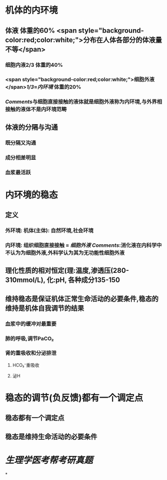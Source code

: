 :PROPERTIES:
:ID: 4D94DCD8-9A1D-4ADE-980B-E8471B9D3C99
:END:

* 机体的内环境
** 体液 体重的60%  <span style="background-color:red;color:white;">分布在人体各部分的体液量不等</span>
*** 细胞内液2/3 体重的40%
*** <span style="background-color:red;color:white;">细胞外液</span>[[1/3]]=[[内环境]] 体重的20%
*** [[Comments]]与细胞直接接触的液体就是细胞外液称为内环境,与外界相接触的液体不是内环境范畴
** 体液的分隔与沟通
*** 既分隔又沟通
*** 成分相差明显
*** 血浆最活跃
* 内环境的稳态
** 定义
*** 外环境: 机体(主体): 自然环境,社会环境
*** 内环境: 组织细胞直接接触 = [[细胞外液]] [[Comments]]:消化液在内科学中不认为为细胞外液,外科学认为其为无功能性细胞外液
** 理化性质的相对恒定(理:温度,渗透压(280-310mmol/L), 化:pH, 各种成分135-150
** 维持稳态是保证机体正常生命活动的必要条件,稳态的维持是机体自我调节的结果
*** 血浆中的缓冲对最重要
*** 肺的呼吸,调节PaCO₂
*** 肾的重吸收和分泌排泄
**** HCO₃⁻重吸收
**** 泌H
* 稳态的调节(负反馈)都有一个调定点
** 稳态都有一个调定点
** 稳态是维持生命活动的必要条件
* [[生理学医考帮考研真题]]
*